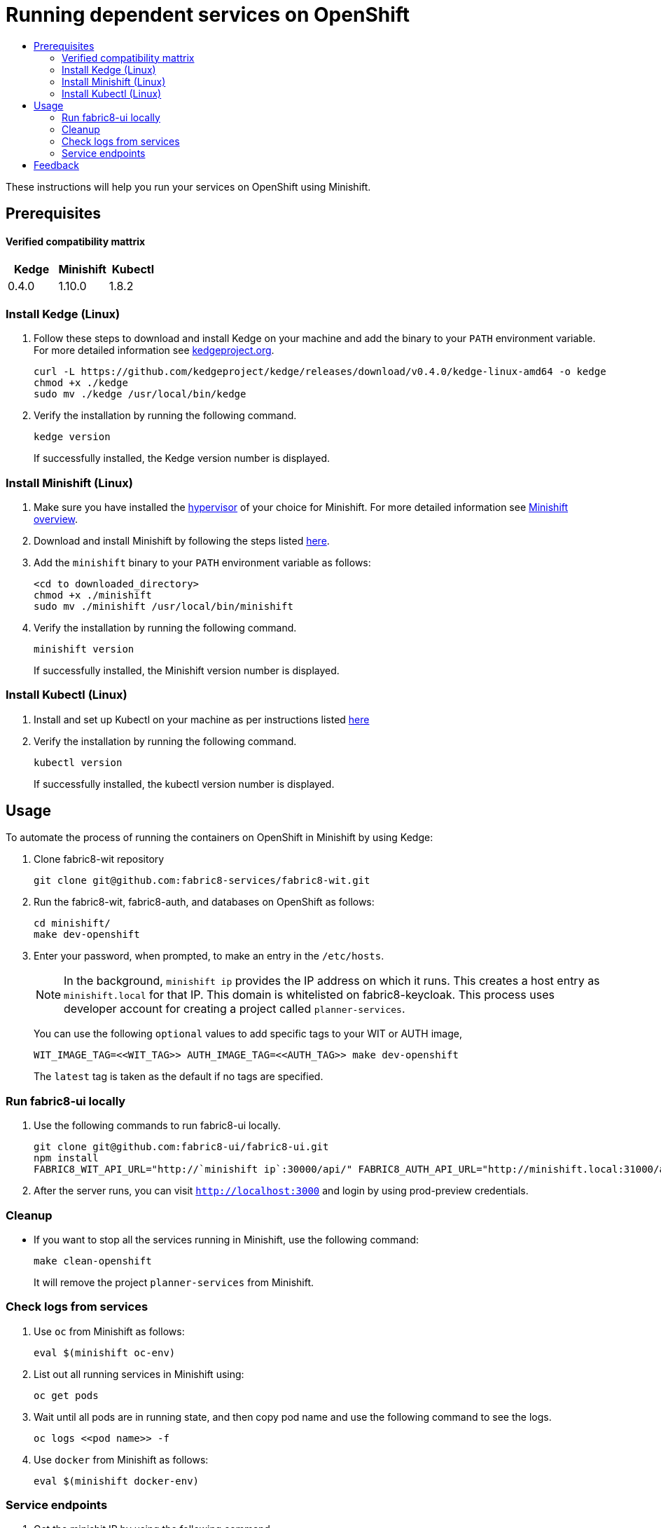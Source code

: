 [[running-dependent-services-on-openshift]]
= Running dependent services on OpenShift
:icons:
:toc: macro
:toc-title:
:toclevels: 2

toc::[]

These instructions will help you run your services on OpenShift using
Minishift.

[[prerequisites]]
== Prerequisites

==== Verified compatibility mattrix
[cols="^,^,^", options="header"]
|===
| Kedge
| Minishift
| Kubectl

| 0.4.0
| 1.10.0
| 1.8.2
|===

[[install-kedge]]
=== Install Kedge (Linux)

. Follow these steps to download and install Kedge on your machine and add the binary to your `PATH` environment variable. For more detailed information see link:http://kedgeproject.org[kedgeproject.org].
+
----
curl -L https://github.com/kedgeproject/kedge/releases/download/v0.4.0/kedge-linux-amd64 -o kedge
chmod +x ./kedge
sudo mv ./kedge /usr/local/bin/kedge
----

. Verify the installation by running the following command.
+
----
kedge version
----
+
If successfully installed, the Kedge version number is displayed.

[[install-minishift]]
=== Install Minishift (Linux)

. Make sure you have installed the link:https://docs.openshift.org/latest/minishift/getting-started/installing.html#install-prerequisites[hypervisor] of your choice for Minishift. For more detailed information see link:https://docs.openshift.org/latest/minishift/index.html[Minishift overview].
. Download and install Minishift by following the steps listed
https://docs.openshift.org/latest/minishift/getting-started/installing.html#manually[here].
. Add the `minishift` binary to your `PATH` environment variable as follows:
+
----
<cd to downloaded_directory>
chmod +x ./minishift
sudo mv ./minishift /usr/local/bin/minishift
----
+
. Verify the installation by running the following command.
+
----
minishift version
----
+
If successfully installed, the Minishift version number is displayed.

[[install-kubectl]]
=== Install Kubectl (Linux)

. Install and set up Kubectl on your machine as per instructions listed
https://kubernetes.io/docs/tasks/tools/install-kubectl/[here]

. Verify the installation by running the following command.
+
----
kubectl version
----
+
If successfully installed, the kubectl version number is displayed.

[[usage]]
== Usage
To automate the process of running the containers on OpenShift in Minishift by using Kedge:

. Clone fabric8-wit repository
+
----
git clone git@github.com:fabric8-services/fabric8-wit.git
----
+

. Run the fabric8-wit, fabric8-auth, and databases on OpenShift as follows:
+
----
cd minishift/
make dev-openshift
----
+

. Enter your password, when prompted, to make an entry in the `/etc/hosts`.
+

NOTE: In the background, `minishift ip` provides the IP address on which it runs. This creates a host entry as
`minishift.local` for that IP. This domain is whitelisted on
fabric8-keycloak.
This process uses developer account for creating a project called `planner-services`.
+

You can use the following `optional` values to add specific tags to your WIT or AUTH image,
+
----
WIT_IMAGE_TAG=<<WIT_TAG>> AUTH_IMAGE_TAG=<<AUTH_TAG>> make dev-openshift
----
+
The `latest` tag is taken as the default if no tags are specified.

[[run-fabric8-ui-locally]]
=== Run fabric8-ui locally
. Use the following commands to run fabric8-ui locally.
+
----
git clone git@github.com:fabric8-ui/fabric8-ui.git
npm install
FABRIC8_WIT_API_URL="http://`minishift ip`:30000/api/" FABRIC8_AUTH_API_URL="http://minishift.local:31000/api/" FABRIC8_REALM="fabric8-test" npm start
----
+
. After the server runs, you can visit `http://localhost:3000` and login by using prod-preview credentials.

[[cleanup]]
=== Cleanup

* If you want to stop all the services running in Minishift, use the following command:
+
----
make clean-openshift
----
+

It will remove the project `planner-services` from Minishift.

[[check-logs-from-services]]
=== Check logs from services

. Use `oc` from Minishift as follows:
+
----
eval $(minishift oc-env)
----
+
. List out all running services in Minishift using:
+
----
oc get pods
----
+
. Wait until all pods are in running state, and then copy pod name and use the following command to see the logs.
+
----
oc logs <<pod name>> -f
----
+
. Use `docker` from Minishift as follows:
+
----
eval $(minishift docker-env)
----
+


[[service-endpoints]]
=== Service endpoints

. Get the minishit IP by using the following command.
+
----
minishift ip
----
+
Use this IP address to reach to services running in minishift.

. Visit the database running in minishift by visiting:
+
----
psql -h `minishift ip` -U postgres -d postgres -p 32000
----
+
** The WIT (Work Item Tracker) service  runs at `minishift ip`:30000.

** The AUTH service runs at `minishift ip`:31000.

[[feedback]]
== Feedback
If you have any feedback, suggestions, or ideas, reach us on our Mattermost channel, link:https://chat.openshift.io/developers/channels/fabric8-planner[fabric8-planner].

Contributions and questions are welcome. You can file issues link:https://github.com/fabric8-services/fabric8-wit/issues[here]. Before you submit an issue, search the list of issues to see that it does not already exist.
